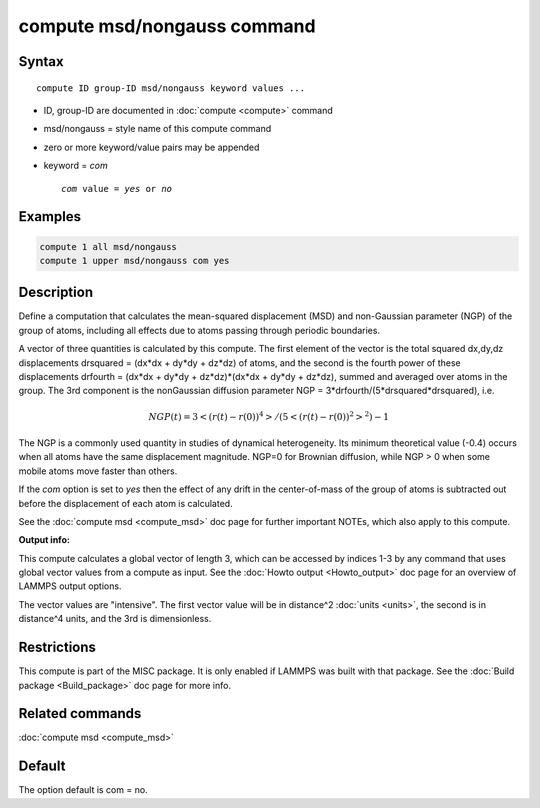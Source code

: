 .. index:: compute msd/nongauss

compute msd/nongauss command
============================

Syntax
""""""

.. parsed-literal::

   compute ID group-ID msd/nongauss keyword values ...

* ID, group-ID are documented in :doc:`compute <compute>` command
* msd/nongauss = style name of this compute command
* zero or more keyword/value pairs may be appended
* keyword = *com*

  .. parsed-literal::

       *com* value = *yes* or *no*

Examples
""""""""

.. code-block:: LAMMPS

   compute 1 all msd/nongauss
   compute 1 upper msd/nongauss com yes

Description
"""""""""""

Define a computation that calculates the mean-squared displacement
(MSD) and non-Gaussian parameter (NGP) of the group of atoms,
including all effects due to atoms passing through periodic boundaries.

A vector of three quantities is calculated by this compute.  The first
element of the vector is the total squared dx,dy,dz displacements
drsquared = (dx\*dx + dy\*dy + dz\*dz) of atoms, and the second is the
fourth power of these displacements drfourth = (dx\*dx + dy\*dy +
dz\*dz)\*(dx\*dx + dy\*dy + dz\*dz), summed and averaged over atoms in the
group.  The 3rd component is the nonGaussian diffusion parameter NGP =
3\*drfourth/(5\*drsquared\*drsquared), i.e.

.. math::

 NGP(t) = 3<(r(t)-r(0))^4>/(5<(r(t)-r(0))^2>^2) - 1

The NGP is a commonly used quantity in studies of dynamical
heterogeneity.  Its minimum theoretical value (-0.4) occurs when all
atoms have the same displacement magnitude.  NGP=0 for Brownian
diffusion, while NGP > 0 when some mobile atoms move faster than
others.

If the *com* option is set to *yes* then the effect of any drift in
the center-of-mass of the group of atoms is subtracted out before the
displacement of each atom is calculated.

See the :doc:`compute msd <compute_msd>` doc page for further important
NOTEs, which also apply to this compute.

**Output info:**

This compute calculates a global vector of length 3, which can be
accessed by indices 1-3 by any command that uses global vector values
from a compute as input.  See the :doc:`Howto output <Howto_output>` doc
page for an overview of LAMMPS output options.

The vector values are "intensive".  The first vector value will be in
distance\^2 :doc:`units <units>`, the second is in distance\^4 units, and
the 3rd is dimensionless.

Restrictions
""""""""""""

This compute is part of the MISC package.  It is only enabled if
LAMMPS was built with that package.  See the :doc:`Build package <Build_package>` doc page for more info.

Related commands
""""""""""""""""

:doc:`compute msd <compute_msd>`

Default
"""""""

The option default is com = no.
